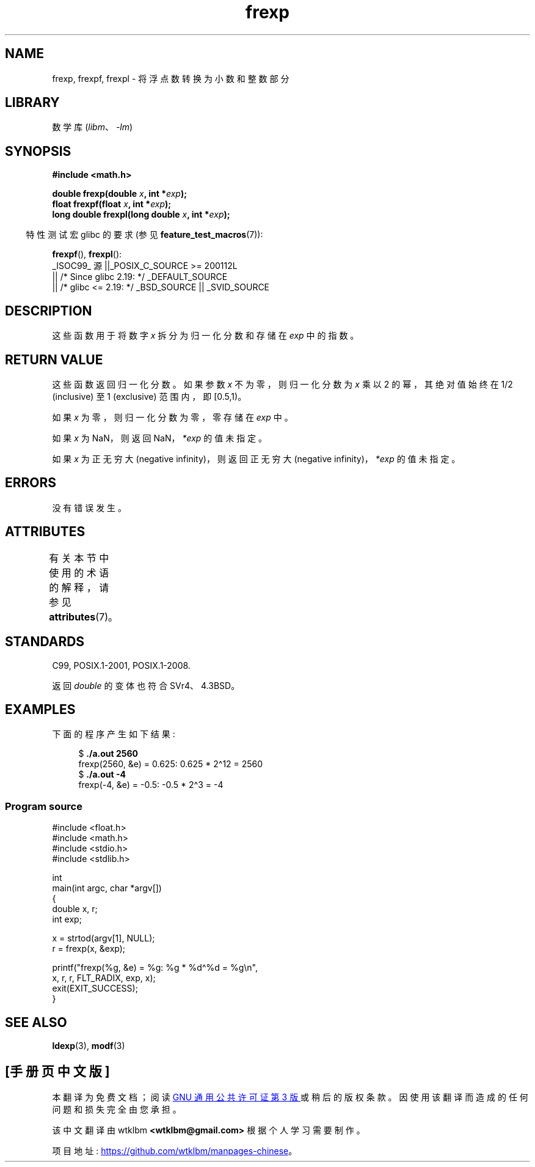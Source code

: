 .\" -*- coding: UTF-8 -*-
'\" t
.\" Copyright 1993 David Metcalfe (david@prism.demon.co.uk)
.\"
.\" SPDX-License-Identifier: Linux-man-pages-copyleft
.\"
.\" References consulted:
.\"     Linux libc source code
.\"     Lewine's _POSIX Programmer's Guide_ (O'Reilly & Associates, 1991)
.\"     386BSD man pages
.\" Modified 1993-07-24 by Rik Faith (faith@cs.unc.edu)
.\" Modified 2002-07-27 by Walter Harms
.\" 	(walter.harms@informatik.uni-oldenburg.de)
.\"
.\"*******************************************************************
.\"
.\" This file was generated with po4a. Translate the source file.
.\"
.\"*******************************************************************
.TH frexp 3 2023\-02\-05 "Linux man\-pages 6.03" 
.SH NAME
frexp, frexpf, frexpl \- 将浮点数转换为小数和整数部分
.SH LIBRARY
数学库 (\fIlibm\fP、\fI\-lm\fP)
.SH SYNOPSIS
.nf
\fB#include <math.h>\fP
.PP
\fBdouble frexp(double \fP\fIx\fP\fB, int *\fP\fIexp\fP\fB);\fP
\fBfloat frexpf(float \fP\fIx\fP\fB, int *\fP\fIexp\fP\fB);\fP
\fBlong double frexpl(long double \fP\fIx\fP\fB, int *\fP\fIexp\fP\fB);\fP
.fi
.PP
.RS -4
特性测试宏 glibc 的要求 (参见 \fBfeature_test_macros\fP(7)):
.RE
.PP
\fBfrexpf\fP(), \fBfrexpl\fP():
.nf
    _ISOC99_ 源 ||_POSIX_C_SOURCE >= 200112L
        || /* Since glibc 2.19: */ _DEFAULT_SOURCE
        || /* glibc <= 2.19: */ _BSD_SOURCE || _SVID_SOURCE
.fi
.SH DESCRIPTION
这些函数用于将数字 \fIx\fP 拆分为归一化分数和存储在 \fIexp\fP 中的指数。
.SH "RETURN VALUE"
这些函数返回归一化分数。 如果参数 \fIx\fP 不为零，则归一化分数为 \fIx\fP 乘以 2 的幂，其绝对值始终在 1/2 (inclusive) 至 1
(exclusive) 范围内，即 [0.5,1)。
.PP
如果 \fIx\fP 为零，则归一化分数为零，零存储在 \fIexp\fP 中。
.PP
如果 \fIx\fP 为 NaN，则返回 NaN，\fI*exp\fP 的值未指定。
.PP
如果 \fIx\fP 为正无穷大 (negative infinity)，则返回正无穷大 (negative infinity)，\fI*exp\fP 的值未指定。
.SH ERRORS
没有错误发生。
.SH ATTRIBUTES
有关本节中使用的术语的解释，请参见 \fBattributes\fP(7)。
.ad l
.nh
.TS
allbox;
lbx lb lb
l l l.
Interface	Attribute	Value
T{
\fBfrexp\fP(),
\fBfrexpf\fP(),
\fBfrexpl\fP()
T}	Thread safety	MT\-Safe
.TE
.hy
.ad
.sp 1
.SH STANDARDS
C99, POSIX.1\-2001, POSIX.1\-2008.
.PP
返回 \fIdouble\fP 的变体也符合 SVr4、4.3BSD。
.SH EXAMPLES
下面的程序产生如下结果:
.PP
.in +4n
.EX
$\fB ./a.out 2560\fP
frexp(2560, &e) = 0.625: 0.625 * 2\[ha]12 = 2560
$\fB ./a.out \-4\fP
frexp(\-4, &e) = \-0.5: \-0.5 * 2\[ha]3 = \-4
.EE
.in
.SS "Program source"
.\" SRC BEGIN (frexp.c)
\&
.EX
#include <float.h>
#include <math.h>
#include <stdio.h>
#include <stdlib.h>

int
main(int argc, char *argv[])
{
    double x, r;
    int exp;

    x = strtod(argv[1], NULL);
    r = frexp(x, &exp);

    printf("frexp(%g, &e) = %g: %g * %d\[ha]%d = %g\en",
           x, r, r, FLT_RADIX, exp, x);
    exit(EXIT_SUCCESS);
}
.EE
.\" SRC END
.SH "SEE ALSO"
\fBldexp\fP(3), \fBmodf\fP(3)
.PP
.SH [手册页中文版]
.PP
本翻译为免费文档；阅读
.UR https://www.gnu.org/licenses/gpl-3.0.html
GNU 通用公共许可证第 3 版
.UE
或稍后的版权条款。因使用该翻译而造成的任何问题和损失完全由您承担。
.PP
该中文翻译由 wtklbm
.B <wtklbm@gmail.com>
根据个人学习需要制作。
.PP
项目地址:
.UR \fBhttps://github.com/wtklbm/manpages-chinese\fR
.ME 。
